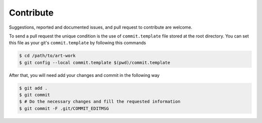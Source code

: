 ==========
Contribute
==========

Suggestions, reported and documented issues, and pull request to contribute
are welcome.

To send a pull request the unique condition is the use of ``commit.template``
file stored  at the root directory. You can set this file as your git's
``commit.template`` by following this commands

.. code-block:: bash

    $ cd /path/to/art-work
    $ git config --local commit.template $(pwd)/commit.template

After that, you will need add your changes and commit in the following way

.. code-block:: bash

    $ git add .
    $ git commit
    $ # Do the necessary changes and fill the requested information
    $ git commit -F .git/COMMIT_EDITMSG

